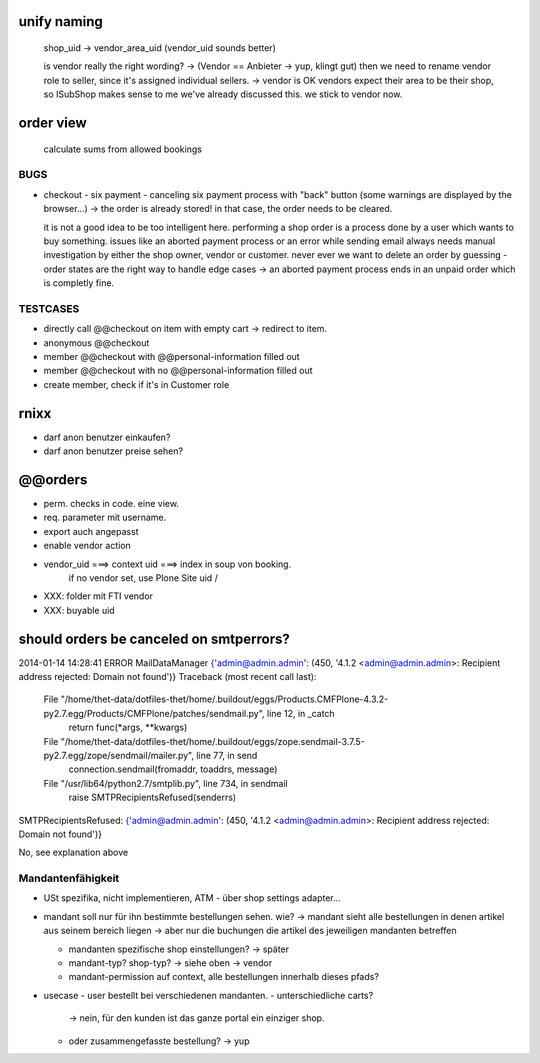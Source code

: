 
unify naming
------------

    shop_uid -> vendor_area_uid (vendor_uid sounds better)

    is vendor really the right wording? -> (Vendor == Anbieter -> yup, klingt
    gut) then we need to rename vendor role to seller, since it's assigned
    individual sellers. -> vendor is OK
    vendors expect their area to be their shop, so ISubShop makes sense to me
    we've already discussed this. we stick to vendor now.


order view
----------

    calculate sums from allowed bookings


BUGS
====

- checkout - six payment - canceling six payment process with "back" button
  (some warnings are displayed by the browser...) -> the order is already
  stored! in that case, the order needs to be cleared.

  it is not a good idea to be too intelligent here. performing a shop order
  is a process done by a user which wants to buy something. issues like an
  aborted payment process or an error while sending email always needs manual
  investigation by either the shop owner, vendor or customer. never ever we
  want to delete an order by guessing - order states are the right way to
  handle edge cases -> an aborted payment process ends in an unpaid order which
  is completly fine.


TESTCASES
=========

- directly call @@checkout on item with empty cart -> redirect to item.
- anonymous @@checkout
- member @@checkout with @@personal-information filled out
- member @@checkout with no @@personal-information filled out

- create member, check if it's in Customer role


rnixx
-----

- darf anon benutzer einkaufen?
- darf anon benutzer preise sehen?


@@orders
--------

- perm. checks in code. eine view.
- req. parameter mit username.

- export auch angepasst

- enable vendor action

- vendor_uid ===> context uid ===> index in soup von booking.
        if no vendor set, use Plone Site uid /

- XXX: folder mit FTI vendor

- XXX: buyable uid


should orders be canceled on smtperrors?
----------------------------------------

2014-01-14 14:28:41 ERROR MailDataManager {'admin@admin.admin': (450, '4.1.2 <admin@admin.admin>: Recipient address rejected: Domain not found')}
Traceback (most recent call last):
  File "/home/thet-data/dotfiles-thet/home/.buildout/eggs/Products.CMFPlone-4.3.2-py2.7.egg/Products/CMFPlone/patches/sendmail.py", line 12, in _catch
    return func(*args, **kwargs)
  File "/home/thet-data/dotfiles-thet/home/.buildout/eggs/zope.sendmail-3.7.5-py2.7.egg/zope/sendmail/mailer.py", line 77, in send
    connection.sendmail(fromaddr, toaddrs, message)
  File "/usr/lib64/python2.7/smtplib.py", line 734, in sendmail
    raise SMTPRecipientsRefused(senderrs)
SMTPRecipientsRefused: {'admin@admin.admin': (450, '4.1.2 <admin@admin.admin>: Recipient address rejected: Domain not found')}

No, see explanation above


Mandantenfähigkeit
==================

- USt spezifika, nicht implementieren, ATM
  - über shop settings adapter...

- mandant soll nur für ihn bestimmte bestellungen sehen. wie?
  -> mandant sieht alle bestellungen in denen artikel aus seinem bereich liegen
  -> aber nur die buchungen die artikel des jeweiligen mandanten betreffen

  - mandanten spezifische shop einstellungen?
    -> später

  - mandant-typ? shop-typ?
    -> siehe oben -> vendor

  - mandant-permission auf context, alle bestellungen innerhalb dieses pfads?

- usecase - user bestellt bei verschiedenen mandanten.
  - unterschiedliche carts?
    -> nein, für den kunden ist das ganze portal ein einziger shop.
  - oder zusammengefasste bestellung?
    -> yup

